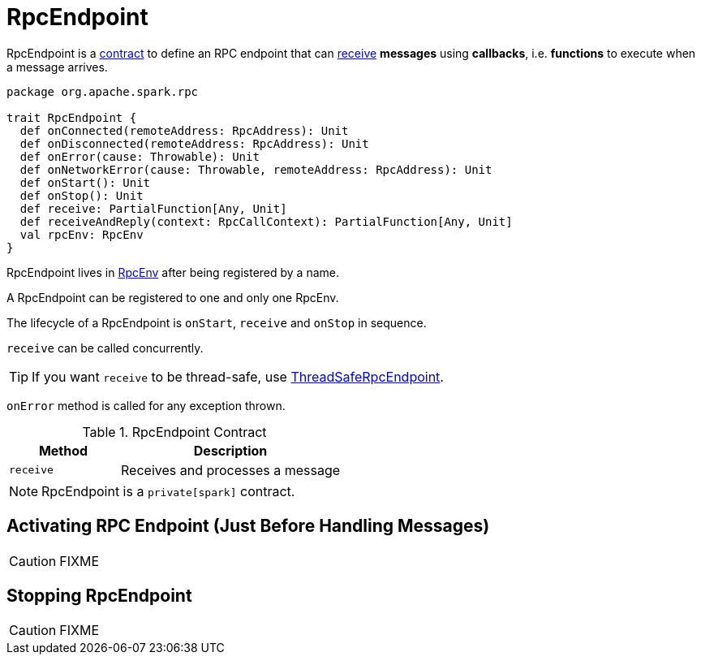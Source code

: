 = RpcEndpoint

RpcEndpoint is a <<contract, contract>> to define an RPC endpoint that can <<receive, receive>> *messages* using *callbacks*, i.e. *functions* to execute when a message arrives.

[[contract]]
[source, scala]
----
package org.apache.spark.rpc

trait RpcEndpoint {
  def onConnected(remoteAddress: RpcAddress): Unit
  def onDisconnected(remoteAddress: RpcAddress): Unit
  def onError(cause: Throwable): Unit
  def onNetworkError(cause: Throwable, remoteAddress: RpcAddress): Unit
  def onStart(): Unit
  def onStop(): Unit
  def receive: PartialFunction[Any, Unit]
  def receiveAndReply(context: RpcCallContext): PartialFunction[Any, Unit]
  val rpcEnv: RpcEnv
}
----

RpcEndpoint lives in xref:rpc:index.adoc[RpcEnv] after being registered by a name.

A RpcEndpoint can be registered to one and only one RpcEnv.

The lifecycle of a RpcEndpoint is `onStart`, `receive` and `onStop` in sequence.

`receive` can be called concurrently.

TIP: If you want `receive` to be thread-safe, use xref:rpc:index.adoc#ThreadSafeRpcEndpoint[ThreadSafeRpcEndpoint].

`onError` method is called for any exception thrown.

.RpcEndpoint Contract
[cols="1,2",options="header",width="100%"]
|===
| Method
| Description

| [[receive]] `receive`
| Receives and processes a message
|===

NOTE: RpcEndpoint is a `private[spark]` contract.

== [[onStart]] Activating RPC Endpoint (Just Before Handling Messages)

CAUTION: FIXME

== [[stop]] Stopping RpcEndpoint

CAUTION: FIXME
